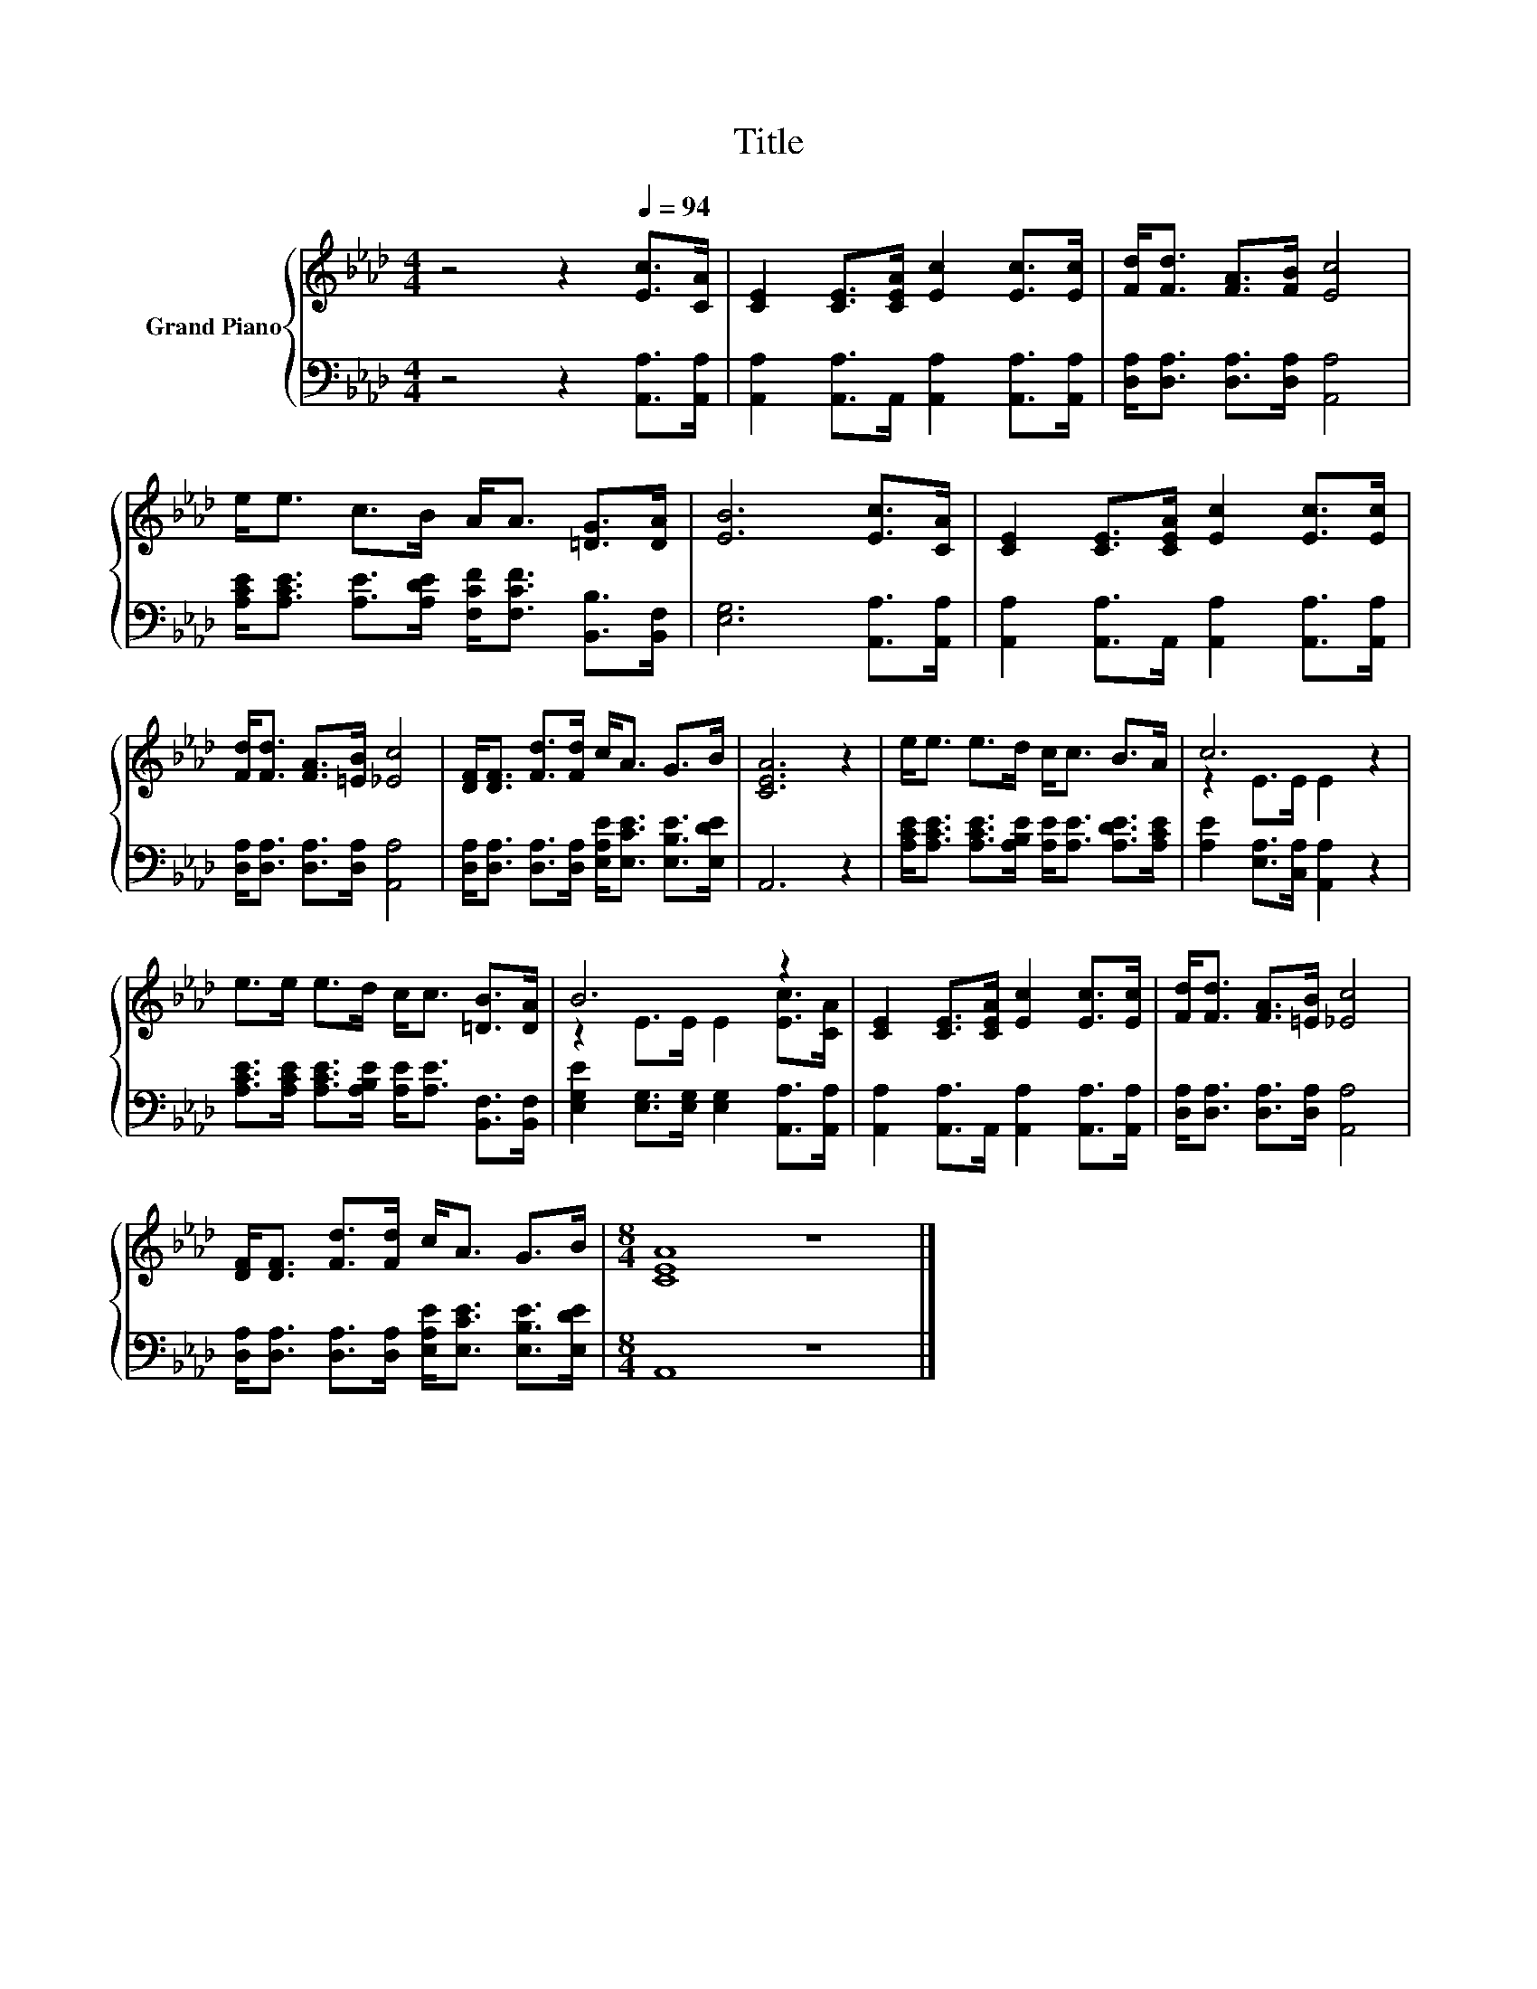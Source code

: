 X:1
T:Title
%%score { ( 1 3 ) | 2 }
L:1/8
M:4/4
K:Ab
V:1 treble nm="Grand Piano"
V:3 treble 
V:2 bass 
V:1
 z4 z2[Q:1/4=94] [Ec]>[CA] | [CE]2 [CE]>[CEA] [Ec]2 [Ec]>[Ec] | [Fd]<[Fd] [FA]>[FB] [Ec]4 | %3
 e<e c>B A<A [=DG]>[DA] | [EB]6 [Ec]>[CA] | [CE]2 [CE]>[CEA] [Ec]2 [Ec]>[Ec] | %6
 [Fd]<[Fd] [FA]>[=EB] [_Ec]4 | [DF]<[DF] [Fd]>[Fd] c<A G>B | [CEA]6 z2 | e<e e>d c<c B>A | c6 z2 | %11
 e>e e>d c<c [=DB]>[DA] | B6 z2 | [CE]2 [CE]>[CEA] [Ec]2 [Ec]>[Ec] | [Fd]<[Fd] [FA]>[=EB] [_Ec]4 | %15
 [DF]<[DF] [Fd]>[Fd] c<A G>B |[M:8/4] [CEA]8 z8 |] %17
V:2
 z4 z2 [A,,A,]>[A,,A,] | [A,,A,]2 [A,,A,]>A,, [A,,A,]2 [A,,A,]>[A,,A,] | %2
 [D,A,]<[D,A,] [D,A,]>[D,A,] [A,,A,]4 | [A,CE]<[A,CE] [A,E]>[A,DE] [F,CF]<[F,CF] [B,,B,]>[B,,F,] | %4
 [E,G,]6 [A,,A,]>[A,,A,] | [A,,A,]2 [A,,A,]>A,, [A,,A,]2 [A,,A,]>[A,,A,] | %6
 [D,A,]<[D,A,] [D,A,]>[D,A,] [A,,A,]4 | [D,A,]<[D,A,] [D,A,]>[D,A,] [E,A,E]<[E,CE] [E,B,E]>[E,DE] | %8
 A,,6 z2 | [A,CE]<[A,CE] [A,CE]>[A,B,E] [A,E]<[A,E] [A,DE]>[A,CE] | %10
 [A,E]2 [E,A,]>[C,A,] [A,,A,]2 z2 | [A,CE]>[A,CE] [A,CE]>[A,B,E] [A,E]<[A,E] [B,,F,]>[B,,F,] | %12
 [E,G,E]2 [E,G,]>[E,G,] [E,G,]2 [A,,A,]>[A,,A,] | [A,,A,]2 [A,,A,]>A,, [A,,A,]2 [A,,A,]>[A,,A,] | %14
 [D,A,]<[D,A,] [D,A,]>[D,A,] [A,,A,]4 | [D,A,]<[D,A,] [D,A,]>[D,A,] [E,A,E]<[E,CE] [E,B,E]>[E,DE] | %16
[M:8/4] A,,8 z8 |] %17
V:3
 x8 | x8 | x8 | x8 | x8 | x8 | x8 | x8 | x8 | x8 | z2 E>E E2 z2 | x8 | z2 E>E E2 [Ec]>[CA] | x8 | %14
 x8 | x8 |[M:8/4] x16 |] %17

